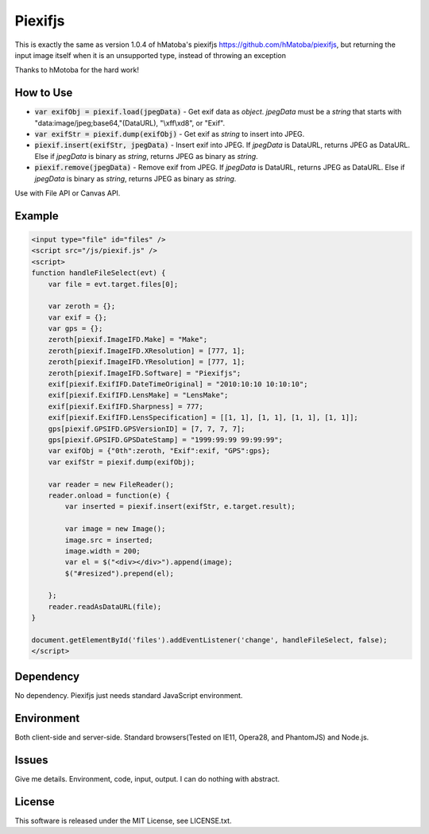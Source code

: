 Piexifjs
========

This is exactly the same as version 1.0.4 of hMatoba's piexifjs https://github.com/hMatoba/piexifjs, 
but returning the input image itself when it is an unsupported type, instead of throwing an exception

Thanks to hMotoba for the hard work! 

How to Use
----------

- :code:`var exifObj = piexif.load(jpegData)` - Get exif data as *object*. *jpegData* must be a *string* that starts with "\data:image/jpeg;base64,"(DataURL), "\\xff\\xd8", or "Exif".
- :code:`var exifStr = piexif.dump(exifObj)` - Get exif as *string* to insert into JPEG.
- :code:`piexif.insert(exifStr, jpegData)` - Insert exif into JPEG. If *jpegData* is DataURL, returns JPEG as DataURL. Else if *jpegData* is binary as *string*, returns JPEG as binary as *string*.
- :code:`piexif.remove(jpegData)` - Remove exif from JPEG. If *jpegData* is DataURL, returns JPEG as DataURL. Else if *jpegData* is binary as *string*, returns JPEG as binary as *string*.

Use with File API or Canvas API.

Example
-------

.. code:: html

    <input type="file" id="files" />
    <script src="/js/piexif.js" />
    <script>
    function handleFileSelect(evt) {
        var file = evt.target.files[0];
        
        var zeroth = {};
        var exif = {};
        var gps = {};
        zeroth[piexif.ImageIFD.Make] = "Make";
        zeroth[piexif.ImageIFD.XResolution] = [777, 1];
        zeroth[piexif.ImageIFD.YResolution] = [777, 1];
        zeroth[piexif.ImageIFD.Software] = "Piexifjs";
        exif[piexif.ExifIFD.DateTimeOriginal] = "2010:10:10 10:10:10";
        exif[piexif.ExifIFD.LensMake] = "LensMake";
        exif[piexif.ExifIFD.Sharpness] = 777;
        exif[piexif.ExifIFD.LensSpecification] = [[1, 1], [1, 1], [1, 1], [1, 1]];
        gps[piexif.GPSIFD.GPSVersionID] = [7, 7, 7, 7];
        gps[piexif.GPSIFD.GPSDateStamp] = "1999:99:99 99:99:99";
        var exifObj = {"0th":zeroth, "Exif":exif, "GPS":gps};
        var exifStr = piexif.dump(exifObj);

        var reader = new FileReader();
        reader.onload = function(e) {
            var inserted = piexif.insert(exifStr, e.target.result);

            var image = new Image();
            image.src = inserted;
            image.width = 200;
            var el = $("<div></div>").append(image);
            $("#resized").prepend(el);

        };
        reader.readAsDataURL(file);
    }
    
    document.getElementById('files').addEventListener('change', handleFileSelect, false);
    </script>

Dependency
----------

No dependency. Piexifjs just needs standard JavaScript environment.

Environment
-----------

Both client-side and server-side. Standard browsers(Tested on IE11, Opera28, and PhantomJS) and Node.js.

Issues
------

Give me details. Environment, code, input, output. I can do nothing with abstract.

License
-------

This software is released under the MIT License, see LICENSE.txt.
